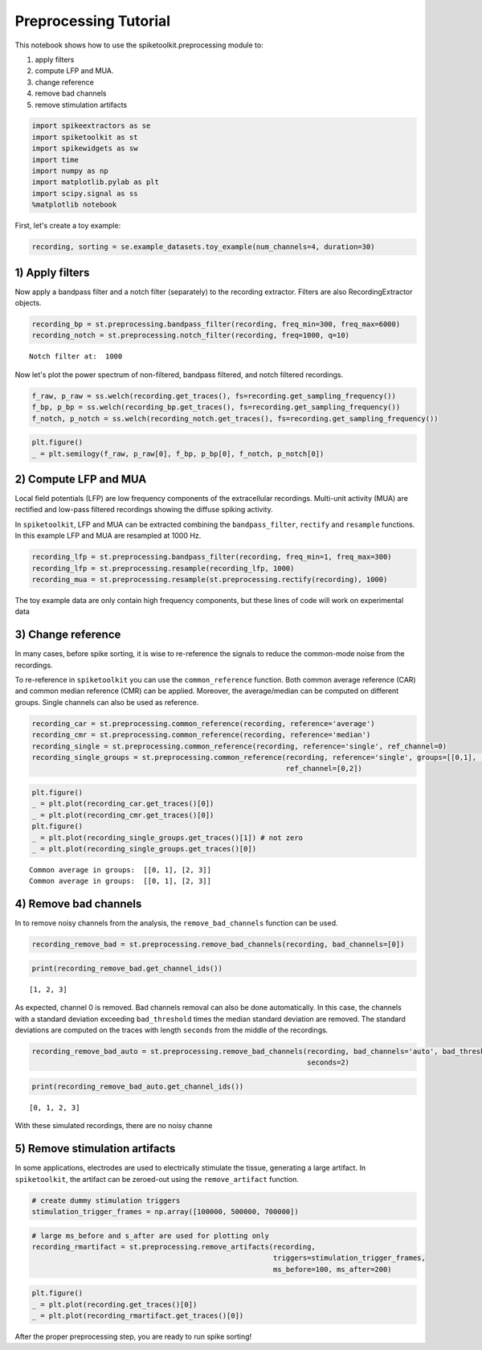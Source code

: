 
Preprocessing Tutorial
======================

This notebook shows how to use the spiketoolkit.preprocessing module to:

1. apply filters
2. compute LFP and MUA.
3. change reference
4. remove bad channels
5. remove stimulation artifacts


.. code:: python

    import spikeextractors as se
    import spiketoolkit as st
    import spikewidgets as sw
    import time
    import numpy as np
    import matplotlib.pylab as plt
    import scipy.signal as ss
    %matplotlib notebook

First, let's create a toy example:

.. code:: python

    recording, sorting = se.example_datasets.toy_example(num_channels=4, duration=30)

1) Apply filters
----------------

Now apply a bandpass filter and a notch filter (separately) to the
recording extractor. Filters are also RecordingExtractor objects.

.. code:: python

    recording_bp = st.preprocessing.bandpass_filter(recording, freq_min=300, freq_max=6000)
    recording_notch = st.preprocessing.notch_filter(recording, freq=1000, q=10)


.. parsed-literal::

    Notch filter at:  1000


Now let's plot the power spectrum of non-filtered, bandpass filtered,
and notch filtered recordings.

.. code:: python

    f_raw, p_raw = ss.welch(recording.get_traces(), fs=recording.get_sampling_frequency())
    f_bp, p_bp = ss.welch(recording_bp.get_traces(), fs=recording.get_sampling_frequency())
    f_notch, p_notch = ss.welch(recording_notch.get_traces(), fs=recording.get_sampling_frequency())

.. code:: python

    plt.figure()
    _ = plt.semilogy(f_raw, p_raw[0], f_bp, p_bp[0], f_notch, p_notch[0])



.. image:: preprocessing_example_files/preprocessing_example_9_0.png


2) Compute LFP and MUA
----------------------

Local field potentials (LFP) are low frequency components of the
extracellular recordings. Multi-unit activity (MUA) are rectified and
low-pass filtered recordings showing the diffuse spiking activity.

In ``spiketoolkit``, LFP and MUA can be extracted combining the
``bandpass_filter``, ``rectify`` and ``resample`` functions. In this
example LFP and MUA are resampled at 1000 Hz.

.. code:: python

    recording_lfp = st.preprocessing.bandpass_filter(recording, freq_min=1, freq_max=300)
    recording_lfp = st.preprocessing.resample(recording_lfp, 1000)
    recording_mua = st.preprocessing.resample(st.preprocessing.rectify(recording), 1000)

The toy example data are only contain high frequency components, but
these lines of code will work on experimental data

3) Change reference
-------------------

In many cases, before spike sorting, it is wise to re-reference the
signals to reduce the common-mode noise from the recordings.

To re-reference in ``spiketoolkit`` you can use the ``common_reference``
function. Both common average reference (CAR) and common median
reference (CMR) can be applied. Moreover, the average/median can be
computed on different groups. Single channels can also be used as
reference.

.. code:: python

    recording_car = st.preprocessing.common_reference(recording, reference='average')
    recording_cmr = st.preprocessing.common_reference(recording, reference='median')
    recording_single = st.preprocessing.common_reference(recording, reference='single', ref_channel=0)
    recording_single_groups = st.preprocessing.common_reference(recording, reference='single', groups=[[0,1], [2,3]], 
                                                                ref_channel=[0,2])

.. code:: python

    plt.figure()
    _ = plt.plot(recording_car.get_traces()[0])
    _ = plt.plot(recording_cmr.get_traces()[0])
    plt.figure()
    _ = plt.plot(recording_single_groups.get_traces()[1]) # not zero
    _ = plt.plot(recording_single_groups.get_traces()[0])


.. parsed-literal::

    Common average in groups:  [[0, 1], [2, 3]]
    Common average in groups:  [[0, 1], [2, 3]]



.. image:: preprocessing_example_files/preprocessing_example_15_1.png



.. image:: preprocessing_example_files/preprocessing_example_15_2.png


4) Remove bad channels
----------------------

In to remove noisy channels from the analysis, the
``remove_bad_channels`` function can be used.

.. code:: python

    recording_remove_bad = st.preprocessing.remove_bad_channels(recording, bad_channels=[0])

.. code:: python

    print(recording_remove_bad.get_channel_ids())


.. parsed-literal::

    [1, 2, 3]


As expected, channel 0 is removed. Bad channels removal can also be done
automatically. In this case, the channels with a standard deviation
exceeding ``bad_threshold`` times the median standard deviation are
removed. The standard deviations are computed on the traces with length
``seconds`` from the middle of the recordings.

.. code:: python

    recording_remove_bad_auto = st.preprocessing.remove_bad_channels(recording, bad_channels='auto', bad_threshold=2,
                                                                     seconds=2)

.. code:: python

    print(recording_remove_bad_auto.get_channel_ids())


.. parsed-literal::

    [0, 1, 2, 3]


With these simulated recordings, there are no noisy channe

5) Remove stimulation artifacts
-------------------------------

In some applications, electrodes are used to electrically stimulate the
tissue, generating a large artifact. In ``spiketoolkit``, the artifact
can be zeroed-out using the ``remove_artifact`` function.

.. code:: python

    # create dummy stimulation triggers
    stimulation_trigger_frames = np.array([100000, 500000, 700000])

.. code:: python

    # large ms_before and s_after are used for plotting only
    recording_rmartifact = st.preprocessing.remove_artifacts(recording, 
                                                             triggers=stimulation_trigger_frames, 
                                                             ms_before=100, ms_after=200)

.. code:: python

    plt.figure()
    _ = plt.plot(recording.get_traces()[0])
    _ = plt.plot(recording_rmartifact.get_traces()[0])



.. image:: preprocessing_example_files/preprocessing_example_26_0.png


After the proper preprocessing step, you are ready to run spike sorting!
